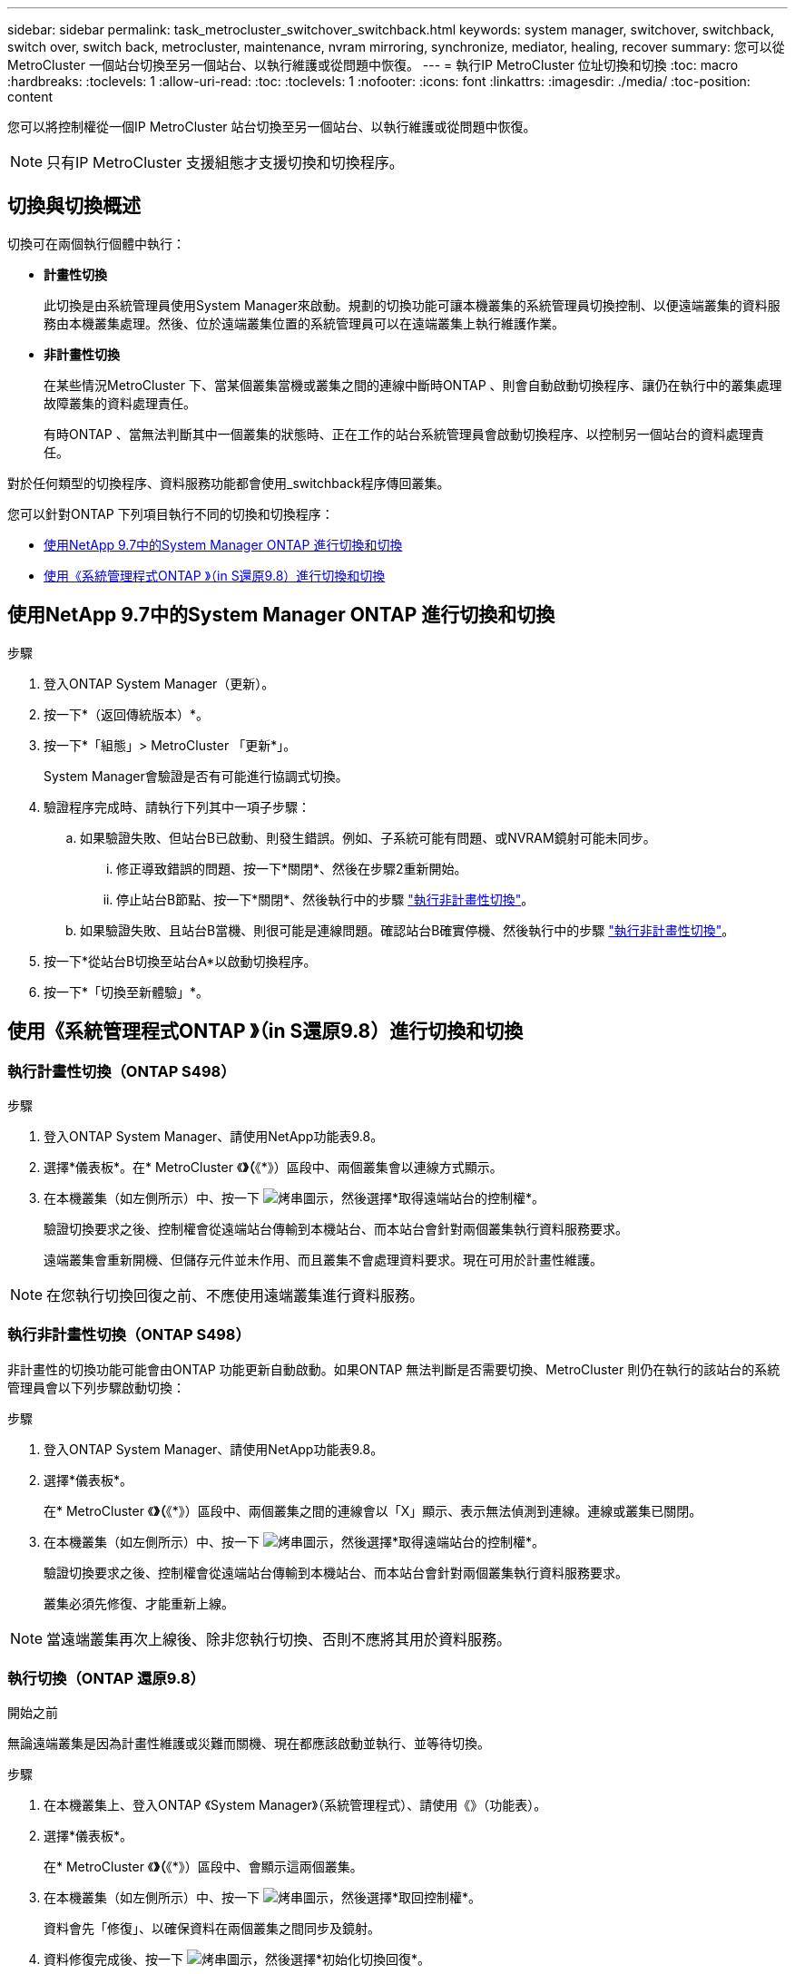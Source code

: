 ---
sidebar: sidebar 
permalink: task_metrocluster_switchover_switchback.html 
keywords: system manager, switchover, switchback, switch over, switch back, metrocluster, maintenance, nvram mirroring, synchronize, mediator, healing, recover 
summary: 您可以從MetroCluster 一個站台切換至另一個站台、以執行維護或從問題中恢復。 
---
= 執行IP MetroCluster 位址切換和切換
:toc: macro
:hardbreaks:
:toclevels: 1
:allow-uri-read: 
:toc: 
:toclevels: 1
:nofooter: 
:icons: font
:linkattrs: 
:imagesdir: ./media/
:toc-position: content


[role="lead"]
您可以將控制權從一個IP MetroCluster 站台切換至另一個站台、以執行維護或從問題中恢復。


NOTE: 只有IP MetroCluster 支援組態才支援切換和切換程序。



== 切換與切換概述

切換可在兩個執行個體中執行：

* *計畫性切換*
+
此切換是由系統管理員使用System Manager來啟動。規劃的切換功能可讓本機叢集的系統管理員切換控制、以便遠端叢集的資料服務由本機叢集處理。然後、位於遠端叢集位置的系統管理員可以在遠端叢集上執行維護作業。

* *非計畫性切換*
+
在某些情況MetroCluster 下、當某個叢集當機或叢集之間的連線中斷時ONTAP 、則會自動啟動切換程序、讓仍在執行中的叢集處理故障叢集的資料處理責任。

+
有時ONTAP 、當無法判斷其中一個叢集的狀態時、正在工作的站台系統管理員會啟動切換程序、以控制另一個站台的資料處理責任。



對於任何類型的切換程序、資料服務功能都會使用_switchback程序傳回叢集。

您可以針對ONTAP 下列項目執行不同的切換和切換程序：

* <<sm97-sosb,使用NetApp 9.7中的System Manager ONTAP 進行切換和切換>>
* <<sm98-sosb,使用《系統管理程式ONTAP 》（in S還原9.8）進行切換和切換>>




== 使用NetApp 9.7中的System Manager ONTAP 進行切換和切換

.步驟
. 登入ONTAP System Manager（更新）。
. 按一下*（返回傳統版本）*。
. 按一下*「組態」> MetroCluster 「更新*」。
+
System Manager會驗證是否有可能進行協調式切換。

. 驗證程序完成時、請執行下列其中一項子步驟：
+
.. 如果驗證失敗、但站台B已啟動、則發生錯誤。例如、子系統可能有問題、或NVRAM鏡射可能未同步。
+
... 修正導致錯誤的問題、按一下*關閉*、然後在步驟2重新開始。
... 停止站台B節點、按一下*關閉*、然後執行中的步驟 link:https://docs.netapp.com/us-en/ontap-sm-classic/online-help-96-97/task_performing_unplanned_switchover.html["執行非計畫性切換"^]。


.. 如果驗證失敗、且站台B當機、則很可能是連線問題。確認站台B確實停機、然後執行中的步驟 link:https://docs.netapp.com/us-en/ontap-sm-classic/online-help-96-97/task_performing_unplanned_switchover.html["執行非計畫性切換"^]。


. 按一下*從站台B切換至站台A*以啟動切換程序。
. 按一下*「切換至新體驗」*。




== 使用《系統管理程式ONTAP 》（in S還原9.8）進行切換和切換



=== 執行計畫性切換（ONTAP S498）

.步驟
. 登入ONTAP System Manager、請使用NetApp功能表9.8。
. 選擇*儀表板*。在* MetroCluster 《*》（*《*》）區段中、兩個叢集會以連線方式顯示。
. 在本機叢集（如左側所示）中、按一下 image:icon_kabob.gif["烤串圖示"]，然後選擇*取得遠端站台的控制權*。
+
驗證切換要求之後、控制權會從遠端站台傳輸到本機站台、而本站台會針對兩個叢集執行資料服務要求。

+
遠端叢集會重新開機、但儲存元件並未作用、而且叢集不會處理資料要求。現在可用於計畫性維護。




NOTE: 在您執行切換回復之前、不應使用遠端叢集進行資料服務。



=== 執行非計畫性切換（ONTAP S498）

非計畫性的切換功能可能會由ONTAP 功能更新自動啟動。如果ONTAP 無法判斷是否需要切換、MetroCluster 則仍在執行的該站台的系統管理員會以下列步驟啟動切換：

.步驟
. 登入ONTAP System Manager、請使用NetApp功能表9.8。
. 選擇*儀表板*。
+
在* MetroCluster 《*》（*《*》）區段中、兩個叢集之間的連線會以「X」顯示、表示無法偵測到連線。連線或叢集已關閉。

. 在本機叢集（如左側所示）中、按一下 image:icon_kabob.gif["烤串圖示"]，然後選擇*取得遠端站台的控制權*。
+
驗證切換要求之後、控制權會從遠端站台傳輸到本機站台、而本站台會針對兩個叢集執行資料服務要求。

+
叢集必須先修復、才能重新上線。




NOTE: 當遠端叢集再次上線後、除非您執行切換、否則不應將其用於資料服務。



=== 執行切換（ONTAP 還原9.8）

.開始之前
無論遠端叢集是因為計畫性維護或災難而關機、現在都應該啟動並執行、並等待切換。

.步驟
. 在本機叢集上、登入ONTAP 《System Manager》（系統管理程式）、請使用《》（功能表）。
. 選擇*儀表板*。
+
在* MetroCluster 《*》（*《*》）區段中、會顯示這兩個叢集。

. 在本機叢集（如左側所示）中、按一下 image:icon_kabob.gif["烤串圖示"]，然後選擇*取回控制權*。
+
資料會先「修復」、以確保資料在兩個叢集之間同步及鏡射。

. 資料修復完成後、按一下 image:icon_kabob.gif["烤串圖示"]，然後選擇*初始化切換回復*。
+
當切換完成時、兩個叢集都會處於作用中狀態、並會處理資料要求。此外、資料也會在叢集之間進行鏡射和同步。


